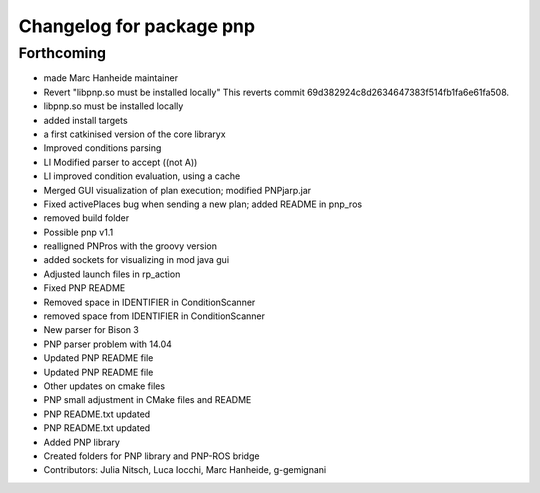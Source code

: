 ^^^^^^^^^^^^^^^^^^^^^^^^^
Changelog for package pnp
^^^^^^^^^^^^^^^^^^^^^^^^^

Forthcoming
-----------
* made Marc Hanheide maintainer
* Revert "libpnp.so must be installed locally"
  This reverts commit 69d382924c8d2634647383f514fb1fa6e61fa508.
* libpnp.so must be installed locally
* added install targets
* a first catkinised version of the core libraryx
* Improved conditions parsing
* LI Modified parser to accept ((not A))
* LI improved condition evaluation, using a cache
* Merged GUI visualization of plan execution; modified PNPjarp.jar
* Fixed activePlaces bug when sending a new plan; added README in pnp_ros
* removed build folder
* Possible pnp v1.1
* realligned PNPros with the groovy version
* added sockets for visualizing in mod java gui
* Adjusted launch files in rp_action
* Fixed PNP README
* Removed space in IDENTIFIER in ConditionScanner
* removed space from IDENTIFIER in ConditionScanner
* New parser for Bison 3
* PNP parser problem with 14.04
* Updated PNP README file
* Updated PNP README file
* Other updates on cmake files
* PNP small adjustment in CMake files and README
* PNP README.txt updated
* PNP README.txt updated
* Added PNP library
* Created folders for PNP library and PNP-ROS bridge
* Contributors: Julia Nitsch, Luca Iocchi, Marc Hanheide, g-gemignani
